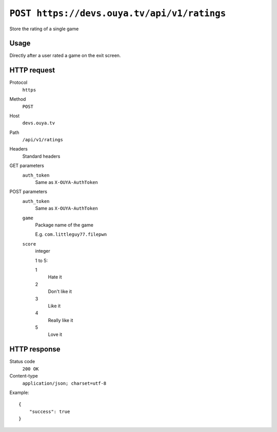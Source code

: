 ============================================
``POST https://devs.ouya.tv/api/v1/ratings``
============================================

Store the rating of a single game

Usage
=====
Directly after a user rated a game on the exit screen.


HTTP request
============
Protocol
  ``https``
Method
  ``POST``
Host
  ``devs.ouya.tv``
Path
  ``/api/v1/ratings``
Headers
  Standard headers
GET parameters
  ``auth_token``
    Same as ``X-OUYA-AuthToken``
POST parameters
  ``auth_token``
    Same as ``X-OUYA-AuthToken``
  ``game``
    Package name of the game

    E.g. ``com.littleguy77.filepwn``
  ``score``
    integer

    1 to 5:

    1
      Hate it
    2
      Don't like it
    3
      Like it
    4
      Really like it
    5
      Love it

HTTP response
=============
Status code
  ``200 OK``
Content-type
  ``application/json; charset=utf-8``

Example::

    {
        "success": true
    }

